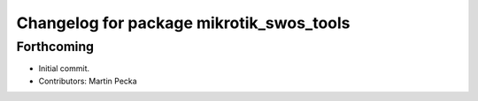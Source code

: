 ^^^^^^^^^^^^^^^^^^^^^^^^^^^^^^^^^^^^^^^^^
Changelog for package mikrotik_swos_tools
^^^^^^^^^^^^^^^^^^^^^^^^^^^^^^^^^^^^^^^^^

Forthcoming
-----------
* Initial commit.
* Contributors: Martin Pecka
